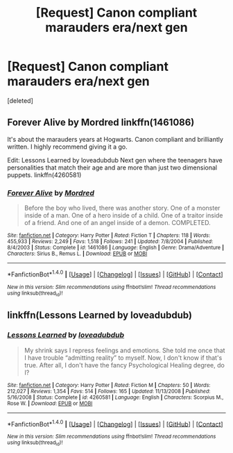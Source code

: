 #+TITLE: [Request] Canon compliant marauders era/next gen

* [Request] Canon compliant marauders era/next gen
:PROPERTIES:
:Score: 8
:DateUnix: 1471116494.0
:DateShort: 2016-Aug-13
:FlairText: Request
:END:
[deleted]


** Forever Alive by Mordred linkffn(1461086)

It's about the marauders years at Hogwarts. Canon compliant and brilliantly written. I highly recommend giving it a go.

Edit: Lessons Learned by loveadubdub Next gen where the teenagers have personalities that match their age and are more than just two dimensional puppets. linkffn(4260581)
:PROPERTIES:
:Author: T_M_Riddle
:Score: 3
:DateUnix: 1471118611.0
:DateShort: 2016-Aug-14
:END:

*** [[http://www.fanfiction.net/s/1461086/1/][*/Forever Alive/*]] by [[https://www.fanfiction.net/u/432272/Mordred][/Mordred/]]

#+begin_quote
  Before the boy who lived, there was another story. One of a monster inside of a man. One of a hero inside of a child. One of a traitor inside of a friend. And one of an angel inside of a demon. COMPLETED.
#+end_quote

^{/Site/: [[http://www.fanfiction.net/][fanfiction.net]] *|* /Category/: Harry Potter *|* /Rated/: Fiction T *|* /Chapters/: 118 *|* /Words/: 455,933 *|* /Reviews/: 2,249 *|* /Favs/: 1,518 *|* /Follows/: 241 *|* /Updated/: 7/8/2004 *|* /Published/: 8/4/2003 *|* /Status/: Complete *|* /id/: 1461086 *|* /Language/: English *|* /Genre/: Drama/Adventure *|* /Characters/: Sirius B., Remus L. *|* /Download/: [[http://www.ff2ebook.com/old/ffn-bot/index.php?id=1461086&source=ff&filetype=epub][EPUB]] or [[http://www.ff2ebook.com/old/ffn-bot/index.php?id=1461086&source=ff&filetype=mobi][MOBI]]}

--------------

*FanfictionBot*^{1.4.0} *|* [[[https://github.com/tusing/reddit-ffn-bot/wiki/Usage][Usage]]] | [[[https://github.com/tusing/reddit-ffn-bot/wiki/Changelog][Changelog]]] | [[[https://github.com/tusing/reddit-ffn-bot/issues/][Issues]]] | [[[https://github.com/tusing/reddit-ffn-bot/][GitHub]]] | [[[https://www.reddit.com/message/compose?to=tusing][Contact]]]

^{/New in this version: Slim recommendations using/ ffnbot!slim! /Thread recommendations using/ linksub(thread_id)!}
:PROPERTIES:
:Author: FanfictionBot
:Score: 1
:DateUnix: 1471118619.0
:DateShort: 2016-Aug-14
:END:


** linkffn(Lessons Learned by loveadubdub)
:PROPERTIES:
:Author: LiamNeesonsMegaCock
:Score: 1
:DateUnix: 1471887797.0
:DateShort: 2016-Aug-22
:END:

*** [[http://www.fanfiction.net/s/4260581/1/][*/Lessons Learned/*]] by [[https://www.fanfiction.net/u/1347935/loveadubdub][/loveadubdub/]]

#+begin_quote
  My shrink says I repress feelings and emotions. She told me once that I have trouble “admitting reality” to myself. Now, I don't know if that's true. After all, I don't have the fancy Psychological Healing degree, do I?
#+end_quote

^{/Site/: [[http://www.fanfiction.net/][fanfiction.net]] *|* /Category/: Harry Potter *|* /Rated/: Fiction M *|* /Chapters/: 50 *|* /Words/: 212,027 *|* /Reviews/: 1,354 *|* /Favs/: 514 *|* /Follows/: 165 *|* /Updated/: 11/13/2008 *|* /Published/: 5/16/2008 *|* /Status/: Complete *|* /id/: 4260581 *|* /Language/: English *|* /Characters/: Scorpius M., Rose W. *|* /Download/: [[http://www.ff2ebook.com/old/ffn-bot/index.php?id=4260581&source=ff&filetype=epub][EPUB]] or [[http://www.ff2ebook.com/old/ffn-bot/index.php?id=4260581&source=ff&filetype=mobi][MOBI]]}

--------------

*FanfictionBot*^{1.4.0} *|* [[[https://github.com/tusing/reddit-ffn-bot/wiki/Usage][Usage]]] | [[[https://github.com/tusing/reddit-ffn-bot/wiki/Changelog][Changelog]]] | [[[https://github.com/tusing/reddit-ffn-bot/issues/][Issues]]] | [[[https://github.com/tusing/reddit-ffn-bot/][GitHub]]] | [[[https://www.reddit.com/message/compose?to=tusing][Contact]]]

^{/New in this version: Slim recommendations using/ ffnbot!slim! /Thread recommendations using/ linksub(thread_id)!}
:PROPERTIES:
:Author: FanfictionBot
:Score: 1
:DateUnix: 1471887837.0
:DateShort: 2016-Aug-22
:END:
